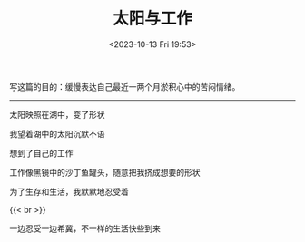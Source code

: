 #+TITLE: 太阳与工作
#+DATE: <2023-10-13 Fri 19:53>
#+TAGS[]: 诗作

写这篇的目的：缓慢表达自己最近一两个月淤积心中的苦闷情绪。

-----

太阳映照在湖中，变了形状

我望着湖中的太阳沉默不语

想到了自己的工作

工作像黑镜中的沙丁鱼罐头，随意把我挤成想要的形状

为了生存和生活，我默默地忍受着

{{< br >}}

一边忍受一边希冀，不一样的生活快些到来